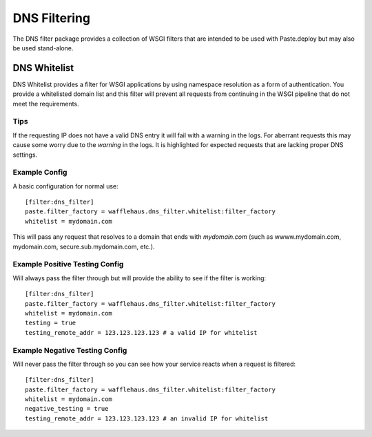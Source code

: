 DNS Filtering
=============

The DNS filter package provides a collection of WSGI filters that are intended
to be used with Paste.deploy but may also be used stand-alone.

DNS Whitelist
-------------

DNS Whitelist provides a filter for WSGI applications by using namespace
resolution as a form of authentication. You provide a whitelisted domain list
and this filter will prevent all requests from continuing in the WSGI pipeline
that do not meet the requirements.

Tips
~~~~

If the requesting IP does not have a valid DNS entry it will fail with a
warning in the logs. For aberrant requests this may cause some worry due to the
*warning* in the logs. It is highlighted for expected requests that are lacking
proper DNS settings.

Example Config
~~~~~~~~~~~~~~

A basic configuration for normal use::

    [filter:dns_filter]
    paste.filter_factory = wafflehaus.dns_filter.whitelist:filter_factory
    whitelist = mydomain.com

This will pass any request that resolves to a domain that ends with
*mydomain.com* (such as wwww.mydomain.com, mydomain.com,
secure.sub.mydomain.com, etc.).

Example Positive Testing Config
~~~~~~~~~~~~~~~~~~~~~~~~~~~~~~~

Will always pass the filter through but will provide the ability to see if the
filter is working::

    [filter:dns_filter]
    paste.filter_factory = wafflehaus.dns_filter.whitelist:filter_factory
    whitelist = mydomain.com
    testing = true
    testing_remote_addr = 123.123.123.123 # a valid IP for whitelist

Example Negative Testing Config
~~~~~~~~~~~~~~~~~~~~~~~~~~~~~~~

Will never pass the filter through so you can see how your service reacts when
a request is filtered::

    [filter:dns_filter]
    paste.filter_factory = wafflehaus.dns_filter.whitelist:filter_factory
    whitelist = mydomain.com
    negative_testing = true
    testing_remote_addr = 123.123.123.123 # an invalid IP for whitelist

